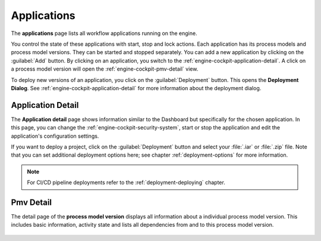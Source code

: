 .. _engine-cockpit-application:

Applications
------------

The **applications** page lists all workflow applications running on the engine. 

You control the state of these applications with start, stop and lock actions.
Each application has its process models and process model versions. They can be
started and stopped separately. You can add a new application by clicking on the
:guilabel:`Add` button. By clicking on an application, you switch to the
:ref:`engine-cockpit-application-detail`. A click on a process model version will
open the :ref:`engine-cockpit-pmv-detail` view.

To deploy new versions of an application, you click on the :guilabel:`Deployment`
button. This opens the **Deployment Dialog**. See
:ref:`engine-cockpit-application-detail` for more information about the deployment
dialog.

.. figure:: /_images/engine-cockpit/engine-cockpit-applications.png


.. _engine-cockpit-application-detail:

Application Detail
^^^^^^^^^^^^^^^^^^

The **Application detail** page shows information similar to the Dashboard
but specifically for the chosen application. In this page, you can change the 
:ref:`engine-cockpit-security-system`, start or stop the
application and edit the application's configuration settings.

If you want to deploy a project, click on the :guilabel:`Deployment` button and select
your :file:`.iar` or :file:`.zip` file. Note that you can set additional deployment
options here; see chapter :ref:`deployment-options` for more information.

.. note:: 
    For CI/CD pipeline deployments refer to the :ref:`deployment-deploying`
    chapter.

.. figure:: /_images/engine-cockpit/engine-cockpit-application-detail.png


.. _engine-cockpit-pmv-detail:

Pmv Detail
^^^^^^^^^^

The detail page of the **process model version** displays all information
about a individual process model version. This includes basic information, 
activity state and lists all dependencies from and to this process model version.

.. figure:: /_images/engine-cockpit/engine-cockpit-pmv-detail.png

